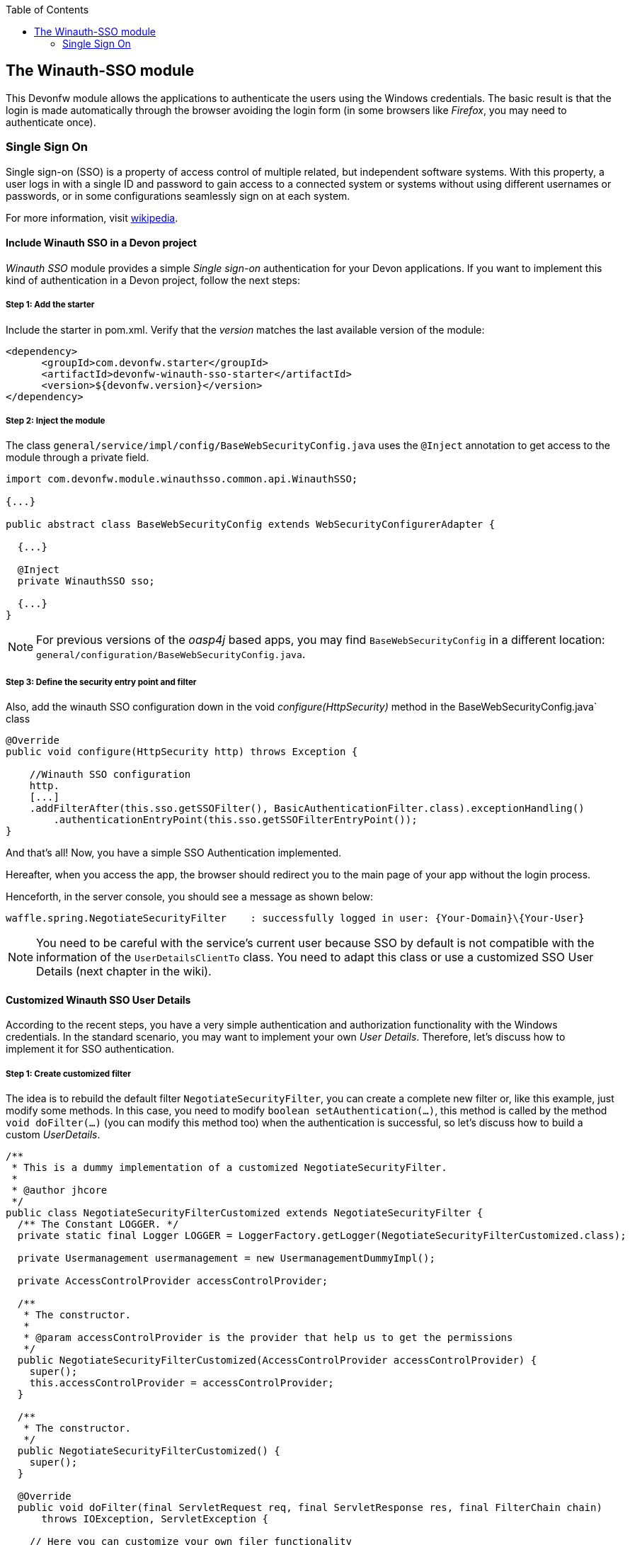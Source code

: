 :toc: macro
toc::[]

:doctype: book
:reproducible:
:source-highlighter: rouge
:listing-caption: Listing

== The Winauth-SSO module

This Devonfw module allows the applications to authenticate the users using the Windows credentials. The basic result is that the login is made automatically through the browser avoiding the login form (in some browsers like _Firefox_, you may need to authenticate once).

=== Single Sign On

Single sign-on (SSO) is a property of access control of multiple related, but independent software systems. With this property, a user logs in with a single ID and password to gain access to a connected system or systems without using different usernames or passwords, or in some configurations seamlessly sign on at each system.

For more information, visit https://en.wikipedia.org/wiki/Single_sign-on[wikipedia].

==== Include Winauth SSO in a Devon project

_Winauth SSO_ module provides a simple _Single sign-on_ authentication for your Devon applications. If you want to implement this kind of authentication in a Devon project, follow the next steps:

===== Step 1: Add the starter

Include the starter in pom.xml. Verify that the _version_ matches the last available version of the module:

[source,xml]
----
<dependency>
      <groupId>com.devonfw.starter</groupId>
      <artifactId>devonfw-winauth-sso-starter</artifactId>
      <version>${devonfw.version}</version>
</dependency>
----

===== Step 2: Inject the module

The class `general/service/impl/config/BaseWebSecurityConfig.java` uses the `@Inject` annotation to get access to the module through a private field.

[source,java]
----
import com.devonfw.module.winauthsso.common.api.WinauthSSO;

{...}

public abstract class BaseWebSecurityConfig extends WebSecurityConfigurerAdapter {

  {...}

  @Inject
  private WinauthSSO sso;

  {...}
}
----

[NOTE]
====
For previous versions of the _oasp4j_ based apps, you may find `BaseWebSecurityConfig` in a different location: `general/configuration/BaseWebSecurityConfig.java`. 
====

===== Step 3: Define the security entry point and filter

Also, add the winauth SSO configuration down in the void _configure(HttpSecurity)_ method in the BaseWebSecurityConfig.java` class

[source,java]
----
@Override
public void configure(HttpSecurity http) throws Exception {

    //Winauth SSO configuration
    http.
    [...]
    .addFilterAfter(this.sso.getSSOFilter(), BasicAuthenticationFilter.class).exceptionHandling()
        .authenticationEntryPoint(this.sso.getSSOFilterEntryPoint());
}
----

And that's all! Now, you have a simple SSO Authentication implemented.

Hereafter, when you access the app, the browser should redirect you to the main page of your app without the login process.

Henceforth, in the server console, you should see a message as shown below:

[source,bash]
----
waffle.spring.NegotiateSecurityFilter    : successfully logged in user: {Your-Domain}\{Your-User}
----

[NOTE]
====
You need to be careful with the service's current user because SSO by default is not compatible with the information of the `UserDetailsClientTo` class. You need to adapt this class or use a customized SSO User Details (next chapter in the wiki). 
====

==== Customized Winauth SSO User Details

According to the recent steps, you have a very simple authentication and authorization functionality with the Windows credentials. In the standard scenario, you may want to implement your own _User Details_. Therefore, let's discuss how to implement it for SSO authentication.

===== Step 1: Create customized filter

The idea is to rebuild the default filter `NegotiateSecurityFilter`, you can create a complete new filter or, like this example, just modify some methods. In this case, you need to modify `boolean setAuthentication(...)`, this method is called by the method `void doFilter(...)` (you can modify this method too) when the authentication is successful, so let's discuss how to build a custom _UserDetails_.

[source,java]
----
/**
 * This is a dummy implementation of a customized NegotiateSecurityFilter.
 *
 * @author jhcore
 */
public class NegotiateSecurityFilterCustomized extends NegotiateSecurityFilter {
  /** The Constant LOGGER. */
  private static final Logger LOGGER = LoggerFactory.getLogger(NegotiateSecurityFilterCustomized.class);

  private Usermanagement usermanagement = new UsermanagementDummyImpl();

  private AccessControlProvider accessControlProvider;

  /**
   * The constructor.
   *
   * @param accessControlProvider is the provider that help us to get the permissions
   */
  public NegotiateSecurityFilterCustomized(AccessControlProvider accessControlProvider) {
    super();
    this.accessControlProvider = accessControlProvider;
  }

  /**
   * The constructor.
   */
  public NegotiateSecurityFilterCustomized() {
    super();
  }

  @Override
  public void doFilter(final ServletRequest req, final ServletResponse res, final FilterChain chain)
      throws IOException, ServletException {

    // Here you can customize your own filer functionality
    super.doFilter(req, res, chain);
  }

  @Override
  protected boolean setAuthentication(final HttpServletRequest request, final HttpServletResponse response,
      final Authentication authentication) {

    try {
      String principal[] = authentication.getPrincipal().toString().split("\\\\", 2);

      String username = principal[1];

      UserProfile profile = this.usermanagement.findUserProfileByLogin(username);

      UsernamePasswordAuthenticationToken auth =
          new UsernamePasswordAuthenticationToken(profile, getAutoritiesByProfile(profile));

      SecurityContextHolder.getContext().setAuthentication(auth);
    } catch (Exception e) {
      NegotiateSecurityFilterCustomized.LOGGER.warn("error authenticating user");
      NegotiateSecurityFilterCustomized.LOGGER.trace("", e);
    }

    return true;
  }

  private Object getAutoritiesByProfile(UserProfile profile) {

    Set<GrantedAuthority> authorities = new HashSet<>();
    Collection<String> accessControlIds = new ArrayList<>();
    accessControlIds.add(profile.getRole().getName());
    Set<AccessControl> accessControlSet = new HashSet<>();
    for (String id : accessControlIds) {
      boolean success = this.accessControlProvider.collectAccessControls(id, accessControlSet);
      if (!success) {
        // authorities.add(new SimpleGrantedAuthority(id));
      }
    }
    for (AccessControl accessControl : accessControlSet) {
      authorities.add(new AccessControlGrantedAuthority(accessControl));
    }
    return authorities;
  }
}
----

The above example uses the `UsermanagementDummyImpl`, which is generated during the creation of the new Devon application. Feel free to customize your own filter, just use the above class with a customized Usermanagement.

===== Step 2: Inject and configure Winauth SSO

Now, let's discuss how to create a Winauth SSO variable and to configure the filter.

[source,java]
----
import com.devonfw.module.winauthsso.common.api.WinauthSSO;

{...}

public abstract class BaseWebSecurityConfig extends WebSecurityConfigurerAdapter {

  {...}

  @Inject
  private WinauthSSO sso;

  @Bean
  public AccessControlProvider accessControlProvider() {

    return new AccessControlProviderImpl();
  }

  {...}
}
----

As shown above, the Filter needs a AccessControlProvider, there is a one which is configured in the WebSecurityConfig, so you just need to pass it to the filter by param.

===== Step 3: Configure the Custom Filter and the security entry point

Add the _winauth SSO_ configuration down in the void _configure(HttpSecurity)_ method

[source,java]
----
@Override
public void configure(HttpSecurity http) throws Exception {
...
    
    // Set the custom filter
    this.sso.setCustomFilter(new NegotiateSecurityFilterCustomized(accessControlProvider()));

    // Add the Filter to the app authentication process
    http.addFilterAfter(this.sso.getSSOFilter(), BasicAuthenticationFilter.class).exceptionHandling()
        .authenticationEntryPoint(this.sso.getSSOFilterEntryPoint());
}
----

And that's all! Now, you have a simple SSO Authentication with a custom _UserDetails_ and you can use the server _current user_ by default.